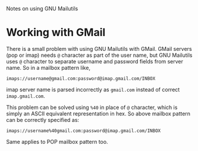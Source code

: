 Notes on using GNU Mailutils

* Working with GMail

There is a small problem with using GNU Mailutils with GMail.  GMail
servers (pop or imap) needs =@= character as part of the user name,
but GNU Mailutils uses =@= character to separate username and password
fields from server name.  So in a mailbox pattern like,

=imaps://username@gmail.com:password@imap.gmail.com/INBOX=

imap server name is parsed incorrectly as =gmail.com= instead of
correct =imap.gmail.com=.


This problem can be solved using =%40= in place of =@= character,
which is simply an ASCII equivalent representation in hex.  So above
mailbox pattern can be correctly specified as:

=imaps://username%40gmail.com:password@imap.gmail.com/INBOX=

Same applies to POP mailbox pattern too.

